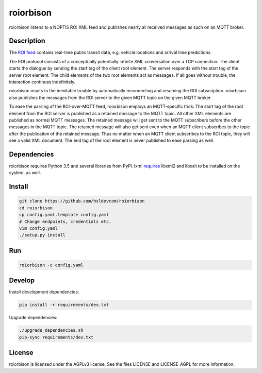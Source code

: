**********
roiorbison
**********

roiorbison listens to a NOPTIS ROI XML feed and publishes nearly all received messages as such on an MQTT broker.


Description
-----------

The `ROI feed <http://transmodel-cen.eu/?page_id=351>`_ contains real-time public transit data, e.g. vehicle locations and arrival time predictions.

The ROI protocol consists of a conceptually potentially infinite XML conversation over a TCP connection.
The client starts the dialogue by sending the start tag of the client root element.
The server responds with the start tag of the server root element.
The child elements of the two root elements act as messages.
If all goes without trouble, the interaction continues indefinitely.

roiorbison reacts to the inevitable trouble by automatically reconnecting and resuming the ROI subscription.
roiorbison also publishes the messages from the ROI server to the given MQTT topic on the given MQTT broker.

To ease the parsing of the ROI-over-MQTT feed, roiorbison employs an MQTT-specific trick:
The start tag of the root element from the ROI server is published as a retained message to the MQTT topic.
All other XML elements are published as normal MQTT messages.
The retained message will get sent to the MQTT subscribers before the other messages in the MQTT topic.
The retained message will also get sent even when an MQTT client subscribes to the topic after the publication of the retained message.
Thus no matter when an MQTT client subscribes to the ROI topic, they will see a valid XML document.
The end tag of the root element is never published to ease parsing as well.


Dependencies
------------

roiorbison requires Python 3.5 and several libraries from PyPI.
lxml `requires <http://lxml.de/installation.html#requirements>`_ libxml2 and libxslt to be installed on the system, as well.


Install
-------

.. code-block:: sh

    git clone https://github.com/hsldevcom/roiorbison
    cd roiorbison
    cp config.yaml.template config.yaml
    # Change endpoints, credentials etc.
    vim config.yaml
    ./setup.py install


Run
---

.. code-block:: sh

    roiorbison -c config.yaml


Develop
-------

Install development dependencies:

.. code-block:: sh

    pip install -r requirements/dev.txt

Upgrade dependencies:

.. code-block:: sh

    ./upgrade_dependencies.sh
    pip-sync requirements/dev.txt


License
-------

roiorbison is licensed under the AGPLv3 license.
See the files LICENSE and LICENSE_AGPL for more information.
